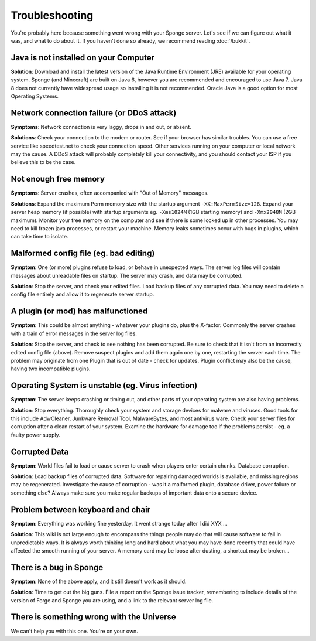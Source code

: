 ===============
Troubleshooting
===============

You're probably here because something went wrong with your Sponge
server. Let's see if we can figure out what it was, and what to do about
it. If you haven't done so already, we recommend reading :doc:`/bukkit`.

Java is not installed on your Computer
--------------------------------------

**Solution**: Download and install the latest version of the  Java Runtime
Environment (JRE) available for your operating system. Sponge (and Minecraft)
are built on Java 6, however you are recommended and encouraged to use Java 7.
Java 8 does not currently have widespread usage so installing it is not recommended.
Oracle Java is a good option for most Operating Systems.

Network connection failure (or DDoS attack)
-------------------------------------------

**Symptoms**: Network connection is very laggy, drops in and out, or
absent.

**Solutions**: Check your connection to the modem or router. See if your
browser has similar troubles. You can use a free service like
speedtest.net to check your connection speed. Other services running on
your computer or local network may the cause. A DDoS attack will
probably completely kill your connectivity, and you should contact your
ISP if you believe this to be the case.

Not enough free memory
----------------------

**Symptoms**: Server crashes, often accompanied with "Out of Memory"
messages.

**Solutions**: Expand the maximum Perm memory size with the startup
argument ``-XX:MaxPermSize=128``. Expand your server heap memory (if
possible) with startup arguments eg. ``-Xms1024M`` (1GB starting memory) and
``-Xmx2048M`` (2GB maximum). Monitor your free memory on the computer and
see if there is some locked up in other processes. You may need to kill
frozen java processes, or restart your machine. Memory leaks sometimes
occur with bugs in plugins, which can take time to isolate.

Malformed config file (eg. bad editing)
---------------------------------------

**Symptom**: One (or more) plugins refuse to load, or behave in
unexpected ways. The server log files will contain messages about
unreadable files on startup. The server may crash, and data may be
corrupted.

**Solution**: Stop the server, and check your edited files. Load backup
files of any corrupted data. You may need to delete a config file
entirely and allow it to regenerate server startup.

A plugin (or mod) has malfunctioned
-----------------------------------

**Symptom**: This could be almost anything - whatever your plugins do,
plus the X-factor. Commonly the server crashes with a train of error
messages in the server log files.

**Solution**: Stop the server, and check to see nothing has been
corrupted. Be sure to check that it isn't from an incorrectly edited
config file (above). Remove suspect plugins and add them again one by
one, restarting the server each time. The problem may originate from one
Plugin that is out of date - check for updates. Plugin conflict may also
be the cause, having two incompatible plugins.

Operating System is unstable (eg. Virus infection)
--------------------------------------------------

**Symptom**: The server keeps crashing or timing out, and other parts of
your operating system are also having problems.

**Solution**: Stop everything. Thoroughly check your system and storage
devices for malware and viruses. Good tools for this include AdwCleaner,
Junkware Removal Tool, MalwareBytes, and most antivirus ware. Check your
server files for corruption after a clean restart of your system.
Examine the hardware for damage too if the problems persist - eg. a
faulty power supply.

Corrupted Data
--------------

**Symptom**: World files fail to load or cause server to crash when
players enter certain chunks. Database corruption.

**Solution**: Load backup files of corrupted data. Software for
repairing damaged worlds is available, and missing regions may be
regenerated. Investigate the cause of corruption - was it a malformed
plugin, database driver, power failure or something else? Always make
sure you make regular backups of important data onto a secure device.

Problem between keyboard and chair
----------------------------------

**Symptom**: Everything was working fine yesterday. It went strange
today after I did XYX ...

**Solution**: This wiki is not large enough to encompass the things
people may do that will cause software to fail in unpredictable ways. It
is always worth thinking long and hard about what you may have done
recently that could have affected the smooth running of your server. A
memory card may be loose after dusting, a shortcut may be broken...

There is a bug in Sponge
------------------------

**Symptom**: None of the above apply, and it still doesn't work as it
should.

**Solution**: Time to get out the big guns. File a report on the Sponge
issue tracker, remembering to include details of the version of Forge
and Sponge you are using, and a link to the relevant server log file.

There is something wrong with the Universe
------------------------------------------

We can't help you with this one. You're on your own.
